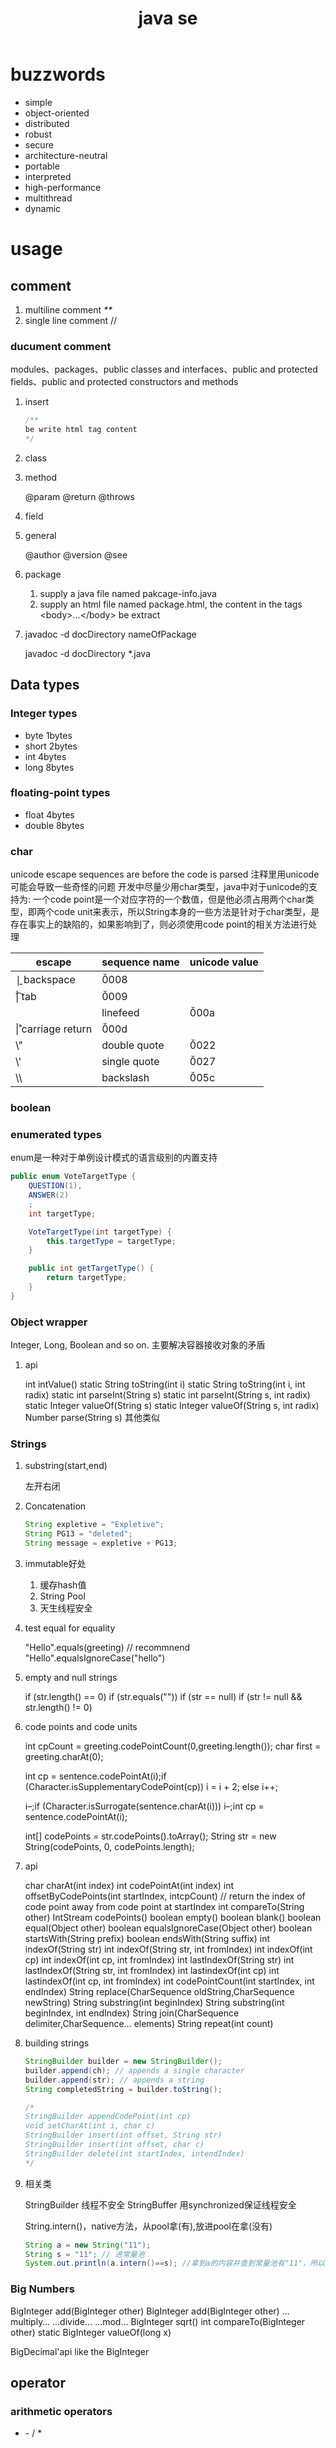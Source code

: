 #+TITLE:  java se
#+STARTUP: indent
* buzzwords
- simple
- object-oriented
- distributed
- robust
- secure
- architecture-neutral
- portable
- interpreted
- high-performance
- multithread
- dynamic
* usage
** comment
1. multiline comment /**/
2. single line comment //
*** ducument comment
modules、packages、public classes and interfaces、public and protected fields、public and protected constructors and methods
**** insert
#+BEGIN_SRC java
/**
be write html tag content
*/
#+END_SRC
**** class
**** method
@param
@return
@throws
**** field 
**** general
@author
@version
@see
**** package
1. supply a java file named pakcage-info.java
2. supply an html file named package.html, the content in the tags <body>...</body> be extract
**** javadoc -d docDirectory nameOfPackage
javadoc -d docDirectory *.java
** Data types
*** Integer types
- byte 1bytes
- short 2bytes
- int 4bytes
- long 8bytes
*** floating-point types
- float 4bytes
- double 8bytes
*** char
unicode escape sequences are before the code is parsed
注释里用unicode可能会导致一些奇怪的问题
开发中尽量少用char类型，java中对于unicode的支持为:
一个code point是一个对应字符的一个数值，但是他必须占用两个char类型，即两个code unit来表示，所以String本身的一些方法是针对于char类型，是存在事实上的缺陷的，如果影响到了，则必须使用code point的相关方法进行处理
| escape | sequence name   | unicode value |
|--------+-----------------+---------------|
| \b     | backspace       | \u0008        |
| \t     | tab             | \u0009        |
| \n     | linefeed        | \u000a        |
| \r     | carriage return | \u000d        |
| \"     | double quote    | \u0022        |
| \'     | single quote    | \u0027        |
| \\     | backslash       | \u005c        |
*** boolean
*** enumerated types
enum是一种对于单例设计模式的语言级别的内置支持
#+BEGIN_SRC java
public enum VoteTargetType {
    QUESTION(1),
    ANSWER(2)
    ;
    int targetType;

    VoteTargetType(int targetType) {
        this.targetType = targetType;
    }

    public int getTargetType() {
        return targetType;
    }
}
#+END_SRC
*** Object wrapper
Integer, Long, Boolean and so on.
主要解决容器接收对象的矛盾
**** api
int intValue()
static String toString(int i)
static String toString(int i, int radix)
static int parseInt(String s)
static int parseInt(String s, int radix)
static Integer valueOf(String s)
static Integer valueOf(String s, int radix)
Number parse(String s)
其他类似
*** Strings
**** substring(start,end) 
左开右闭
**** Concatenation
#+BEGIN_SRC java
String expletive = "Expletive";
String PG13 = "deleted";
String message = expletive + PG13;
#+END_SRC
**** immutable好处
1. 缓存hash值
2. String Pool
3. 天生线程安全
**** test equal for equality
"Hello".equals(greeting) // recommnend
"Hello".equalsIgnoreCase("hello")
**** empty and null strings
if (str.length() == 0)
if (str.equals(""))
if (str == null)
if (str != null && str.length() != 0)
**** code points and code units
int cpCount = greeting.codePointCount(0,greeting.length());
char first = greeting.charAt(0);

int cp = sentence.codePointAt(i);if (Character.isSupplementaryCodePoint(cp)) 
i = i + 2;
else i++;

i--;if (Character.isSurrogate(sentence.charAt(i))) i--;int cp = sentence.codePointAt(i);

int[] codePoints = str.codePoints().toArray();
String str = new String(codePoints, 0, codePoints.length);
**** api
char charAt(int index)
int codePointAt(int index)
int offsetByCodePoints(int startIndex, intcpCount) // return the index of code point away from code point at startIndex
int compareTo(String other)
IntStream codePoints()
boolean empty()
boolean blank()
boolean equal(Object other)
boolean equalsIgnoreCase(Object other)
boolean startsWith(String prefix)
boolean endsWith(String suffix)
int indexOf(String str)
int indexOf(String str, int fromIndex)
int indexOf(int cp)
int indexOf(int cp, int fromIndex)
int lastIndexOf(String str)
int lastIndexOf(String str, int fromIndex)
int lastindexOf(int cp)
int lastindexOf(int cp, int fromIndex)
int codePointCount(int startIndex, int endIndex)
String replace(CharSequence oldString,CharSequence newString)
String substring(int beginIndex)
String substring(int beginIndex, int endIndex)
String join(CharSequence delimiter,CharSequence... elements)
String repeat(int count)
**** building strings
#+BEGIN_SRC java
StringBuilder builder = new StringBuilder();
builder.append(ch); // appends a single character
builder.append(str); // appends a string
String completedString = builder.toString();

/*
StringBuilder appendCodePoint(int cp)
void setCharAt(int i, char c)
StringBuilder insert(int offset, String str)
StringBuilder insert(int offset, char c)
StringBuilder delete(int startIndex, intendIndex)
*/
#+END_SRC
**** 相关类
StringBuilder  线程不安全
StringBuffer 用synchronized保证线程安全

String.intern()，native方法，从pool拿(有),放进pool在拿(没有)
#+begin_src java
String a = new String("11");
String s = "11"; // 进常量池
System.out.println(a.intern()==s); //拿到a的内容并查到常量池有"11"，所以返回常量池的，所以地址相等
#+end_src
*** Big Numbers
BigInteger add(BigInteger other)
BigInteger add(BigInteger other)
...multiply...
...divide...
...mod...
BigInteger sqrt()
int compareTo(BigInteger other)
static BigInteger valueOf(long x)

BigDecimal'api like the BigInteger
** operator
*** arithmetic operators
+  -  /  *
*** mathematical function and constants
#+BEGIN_SRC java
Math.sqrt(x);
Math.pow(x, a); // x^a
// so forth
/*
Math.sin
Math.cos
Math.tan
Math.atan
Math.atan2
Math.exp
Math.log
Math.log10
Math.PI
Math.E
*/
#+END_SRC
*** conversion between numeric types
**** be sure no lose precision
byet->short
short->int
char->int
int->long
int->double
float->double
**** may be lose precison
int->float
long->float
long->double
*** cast
*** combining assignment with operator
x=x+4 equal x+=4
x= x/4 equal x/=4
and so forth
*** increment and decrement operators
x++; ++x;
x--; --x;
*** relational and boolean operators
**** ==
**** !=
**** &&
**** ||
*** bitwise operators
**** & (and)
**** | (or)
**** ^ (xor)
**** ~ (not)
**** <<
20 << 2 is 80
二进制原码: 0001 0100
向左移动两位后:  0101 0000

-20 << 2 is 80
二进制原码: 1001 0100
二进制反码: 1110 1011 原码除符号位，其他取反
二进制补码: 1110 1100 反码+1
左移两位后的补码: 1011 0000
反码:   1010 1111 补码-1
原码:   1101 0000 除第一位，其他取反
结果 r = -80
**** >>
20>>2 is 5
0001 0100
0000 0101

-20>>2
原码: 1001 0100
反码: 1110 1011
补码: 1110 1100
右移两位: 

**** >>>
无符号右移，原本的<<或者>>都是带符号移动,
-2>>>1 is 2147483647

*** parantheses
** control flow
*** block scope
*** condition statement
if(expresstion){

}else if（expression2）{

}else{

}

if(newexpression){
}
*** loops
**** while
while(expression){
}
**** do-while
do{
}while(expression)
*** determinate loops
for(statement;expression;statment){
}
*** multi selection
switch(expression){
case value1: doSomething(); break;
case value2: doSomething(); break;
}
case value could be primitive type or String or enum
*** break control flow
**** break
skip all the rest of loop
**** continue
skip this loop to next
** array
*** declaring
int[] a = new int[100];
int[] smallPrimes = { 2, 3, 5, 7, 11, 13 };
*** access
a[index]
*** iterate
for (int i = 0; i < a.length; i++)  
 System.out.println(a[i]);

// 被编译器优化为第一种类型
for (TypeName item : collection) 
 statement
*** copy
int[] copiedLuckyNumbers = Arrays.copyOf(luckyNumbers,luckyNumbers.length);
luckyNumbers = Arrays.copyOf(luckyNumbers, 2 *luckyNumbers.length); // 多余的部位填充为0
*** sort
#+BEGIN_SRC java
int[] a = new int[10000];
/*
do something set it be disorder
*/
Arrays.sort(a)
#+END_SRC
*** Arrays
Arrays is util class about array
static String toString(xxx[] a)
staticxxx[] copyOf(xxx[] a, int end)
staticxxx[] copyOfRange(xxx[] a, int start, intend)
static void sort(xxx[] a)
static int binarySearch(xxx[] a,xxxv)
static int binarySearch(xxx[] a, int start, intend,xxxv)
static void fill(xxx[] a,xxxv)
static boolean equals(xxx[] a,xxx[] b)
*** multidimensional arrays
Java只有一维数组，多维数组实际为数组中的元素为其他数组
double[][] balances = new double[NYEARS][NRATES];
int[][] magicSquare =   {      {16, 3, 2, 13},      {5, 10, 11, 8},      {9, 6, 7, 12},      {4, 15, 14, 1}   };
** methods with a variable number of parameters
#+BEGIN_SRC java
public class PrintStream{   
  public PrintStream printf(String fmt, Object... args){ 
    return format(fmt, args); 
  }
}

public static double max(double... values){  
  double largest = Double.NEGATIVE_INFINITY;   
  for (double v : values) 
    if (v > largest) largest = v;   
  return largest;
}
#+END_SRC
** reflection
*** Class
static Class forName(String className)
Constructor getConstructor(Class...parameterTypes)
URL getResource(String name)
InputStream getResourceAsStream(String name)

Field[] getFields() // public field
Field[] getDeclaredFields() // all field
Method[] getMethods()
Method[] getDeclaredMethods()
Constructor[] getConstructors()
Constructor[] getDeclaredConstructors()
String getPackageName()
**** Constructor
Object newInstance(Object... params)
*** Field/Method/Constructor
Class getDeclaringClass() //the type of class that defind them
Class[] getExceptionTypes() (in Constructor andMethod classes)
int getModifiers()
String getName()
Class[] getParameterTypes() (in Constructor andMethod classes)
Class getReturnType() (in Method class)
**** field
Object get(Object obj) // get the value of field in this obj
void set(Object obj, Object newValue)
Class getType()
**** method
public Object invoke(Object implicitParameter,Object[] explicitParameters)
*** Modifier
static String toString(int modifiers)
static boolean isAbstract(int modifiers)
static boolean isFinal(int modifiers)
static boolean isInterface(int modifiers)
static boolean isNative(int modifiers)
static boolean isPrivate(int modifiers)
static boolean isProtected(int modifiers)
static boolean isPublic(int modifiers)
static boolean isStatic(int modifiers)
static boolean isStrict(int modifiers)
static boolean isSynchronized(int modifiers)
static boolean isVolatile(int modifiers)
tests the bit in the modifiers value that corresponds to the modifierin the method name
*** AccessibleObject
void setAccessible(boolean flag) // sets or clears the accessibility flag for this accessible object, or throwsan IllegalAccessException if the access is denied.
boolean trySetAccessible()
boolean isAccessible()
static void setAccessible(AccessibleObject[]array, boolean flag)
*** trick
**** 取泛型类型
条件: 父类是泛型且只有一个，且子类设置了对应的类型
#+BEGIN_SRC java
public class Main {
    public static void main(String[] args) {
        final Children children = new Children();
        Object genericType = children.getGeneric();
        System.out.println();
    }
}

class Parent<T> {
    public Class<T>getGeneric(){
        final Class<? extends Parent> clazz = this.getClass();
        final ParameterizedType type = (ParameterizedType) (clazz.getGenericSuperclass());
        final Type[] types = type.getActualTypeArguments();
        return (Class<T>)(types[0]);
    }
}

class Children extends Parent<String> {
}
#+END_SRC
** inner class
好处是紧密关联与状态分享
*** inner class access outer variable
outerclass.this.variableName
*** type
**** normal
#+BEGIN_SRC java
public class Main {
    public static void main(String[] args) {
        AA aa = new AA();
        AA.BB bb = aa.new BB();
        
    }
}

class AA{
    class BB{

    }
}
#+END_SRC
**** local inner class
简单来讲就是类在方法里
#+BEGIN_SRC java
class TalkingClock
{
   /**
    * Starts the clock.
    * @param interval the interval between messages (in milliseconds)
    * @param beep true if the clock should beep
    */
   public void start(int interval, boolean beep)
   {
      class TimePrinter implements ActionListener
      {
         public void actionPerformed(ActionEvent event)
         {
            System.out.println("At the tone, the time is " + new Date());
            if (beep) Toolkit.getDefaultToolkit().beep();
         }
      }
      ActionListener listener = new TimePrinter();
      Timer t = new Timer(interval, listener);
      t.start();
   }
}
#+END_SRC
**** Anonymous Inner Classes
同local inner class，但是没有类型，旧的用法是用于事件驱动,基本不用了，被lambda取代
#+BEGIN_SRC java
class TalkingClock
{
   /**
    * Starts the clock.
    * @param interval the interval between messages (in milliseconds)
    * @param beep true if the clock should beep
    */
   public void start(int interval, boolean beep)
   {
      ActionListener listener = new ActionListener()
         {
            public void actionPerformed(ActionEvent event)
            {
               System.out.println("At the tone, the time is " + new Date());
               if (beep) Toolkit.getDefaultToolkit().beep();
            }
         };
      Timer t = new Timer(interval, listener);
      t.start();
   }
}

#+END_SRC
**** Static Inner Classes
#+BEGIN_SRC java
// 多用于需要对外部隐藏类，同时该类在该类中又是独立的逻辑单元，在集合中被多次使用
public class Main {
    public static void main(String[] args) {
        AA.BB bb = new AA.BB();
    }
}

class AA{
    static class BB{

    }
}
#+END_SRC
*** usage
#+BEGIN_SRC java
public class InnerClassTest
{
   public static void main(String[] args)
   {
      TalkingClock clock = new TalkingClock(1000, true);
      clock.start();

      // keep program running until user selects "Ok"
      JOptionPane.showMessageDialog(null, "Quit program?");
      System.exit(0);
   }
}

/**
 * A clock that prints the time in regular intervals.
 */
class TalkingClock
{
   private int interval;
   private boolean beep;

   /**
    * Constructs a talking clock
    * @param interval the interval between messages (in milliseconds)
    * @param beep true if the clock should beep
    */
   public TalkingClock(int interval, boolean beep)
   {
      this.interval = interval;
      this.beep = beep;
   }

   /**
    * Starts the clock.
    */
   public void start()
   {
      ActionListener listener = new TimePrinter();
      Timer t = new Timer(interval, listener);
      t.start();
   }

   public class TimePrinter implements ActionListener
   {
      public void actionPerformed(ActionEvent event)
      {
         System.out.println("At the tone, the time is " + new Date());
         if (beep) Toolkit.getDefaultToolkit().beep();
      }
   }
}
#+END_SRC
** compare
*** Comparator<T>
比两个
该接口同时提供了诸多默认方法，使用functional interface作为参数，提供针对多种情况下的比较，以及组合嵌套排序
*** Comparable
比一个
** lambda expression
*** usage
**** basic
#+BEGIN_SRC java
Comparator<String> comp   = (first, second) // same as (String first, String second)      -> first.length() - second.length(); 类型可被自动推导时，参数类型可以不指定，交由编译器自己处理

ActionListener listener = event ->   System.out.println("The time is "       + Instant.ofEpochMilli(event.getWhen())); // 单参数可以忽略()
#+END_SRC
**** method reference
1. object::instanceMethod 
2. Class::instanceMethod 方法参数总数得+1，为自身即this
3. Class::staticMethod 多少个方法参数就是多少个

某个方法的参数是一个functional interface， 并且已经存在可用的符合该functional interface方法签名的方法，此时，可以使用method reference， 类似于行为委托
#+BEGIN_SRC java
var timer = new Timer(1000, System.out::println);
Arrays.sort(strings, String::compareToIgnoreCase)
#+END_SRC
**** constructor reference
#+BEGIN_SRC java
Stream<Person> stream = names.stream().map(Person::new);
List<Person> people = stream.collect(Collectors.toList());


#+END_SRC
*** Functional Interfaces
1. 如果一个接口有一个抽象方法(与Object的重合方法不符合条件，因为所有可实例化的具体实现的类对于Object的方法都必须可用)，那么该就接口就是一个函数式接口
2. 如果我们在某个接口上声明了FunctionalInterface注解，那么编译器就会按照函数式接口的定义来要求该接口
3. 如果某个接口只有一个抽象方法，但我们并没有声明FunctionalInterface注解，那么编译器依旧会将该接口看作是函数式接口
包含一个抽象方法(与Object的重合方法不符合条件，因为所有可实例化的具体实现的类对于Object的方法都必须可用)
#+BEGIN_SRC java
// 该接口符合要求
interface Person{
    void test();
    String toString();
}
#+END_SRC
**** some important built-in function interfaces
- Consumer
- Function----apply----compose----andThen
- BiFunction----apply----andThen
- Predicate----test----and----or
- Runnable
- Supplier
*** 作用
传递行为，而不仅仅是值
- 提高抽象层次
- API重用性更好
- 更加灵活

*** variable scope
*** processing
尽量使用预定义的接口作为方法参数，因为基本满足使用
*** cautious
Java编译器对同lambda产生的不同Functional接口，调用instanceof被认为是true
#+BEGIN_SRC java
Consume<Integer>consume = ele->System.out.println(ele)
IntConsume intConsume = ele->System.out.println(ele)

System.out.println(intConsume instanceof consume)  //true
System.out.println(consume instanceof intConsume)  //true
#+END_SRC
*** method referrence
当某个方法与该Function签名一致时，编译器在编译时，会将该方法引用作为其实现的方法体的执行内容，并将参数传递给该方法引用对应的方法
四类
1. 类名::静态方法名
2. 引用名(对象名)::实例方法名
3. 类名::实例方法名(String::toUpperCase)
   原理：所有的实例方法名，本身在被编译后都存在this,即对当前对象的引用也是参数
4. 构造方法引用：类名::new
** proxy
*** purpose
**** Routing method calls to remote servers
**** Associating user interface events with actions in a running program
**** Tracing method calls for debugging purposes
*** api
static Class<?> getProxyClass(ClassLoader loader,Class<?>...intefaces)
static Object newProxyInstance(ClassLoaderloader, Class<?>[] interfaces, InvocationHandlerhandler)
static boolean isProxyClass(Class<?> cl)
*** InvocationHandler interface
代理对象将方法执行委派给invocationhandler执行，包括(Object继承下来的toString, equals, and hashCode)
** exception
*** Throwable
**** Error
**** Exception
***** IOException
***** RuntimeException
*** throws
方法定义时指定可能抛出的异常
*** throw
代码执行条件异常时，代码中抛出异常
*** api
Throwable()
Throwable(String message)
String getMessage()
*** try-catch-finally
**** normal catch
#+BEGIN_SRC java

// single catch
try{
 //do somthing
}catch(ExceptionType e){
 // handler for this type
}


// multi catch
try{

}catch(ExceptionType1 e){

}catch(ExceptionType2 e){
}


// rethrow exception
try{
  // access the database
}
catch (SQLException e){   
  throw new ServletException("database error: " + e.getMessage());
}

// rethrow exception with cause of exception
// can retrieved by use:  Throwable original = caughtException.getCause();
try{
  // access the database
}
catch (SQLException origin){   
  var e = new ServletException("database error: " + e.getMessage());
  e.initCause(origin)
  throw e;
}

try{

}catch(Exception e){

}finally{
in.close();
}

#+END_SRC
**** try with resources
the class that implement AutoCloseable
#+BEGIN_SRC java
try(/*resources statement*/){

}catch(ExceptionType ex){
// close()过程中抛出的异常，被添加到suppressed中
//            e.getSuppressed();

}
#+END_SRC
** asserttions
assert condition;
assert condition : expression;

java -enableassertions MyApp (-ea)
** logging
*** basic logging
Logger.getGlobal().info("File->Open menu item selected");
Logger.getGlobal().setLevel(Level.OFF);
*** advance logging
private static final Logger myLogger =Logger.getLogger("com.mycompany.myapp");
logger.warning(message);
logger.fine(message);
logger.log(Level.FINE, message);
*** logging level
- server
- warning
- info
- config
- fine
- finer
- finest
*** handler
默认有一个ConsoleHandler，可以增加别的，同时handler也有log level的概念

// config
java.util.logging.ConsoleHandler.level=INFO

#+BEGIN_SRC java
Logger logger = Logger.getLogger("com.mycompany.myapp");
logger.setLevel(Level.FINE);
logger.setUseParentHandlers(false);
var handler = new ConsoleHandler();
handler.setLevel(Level.FINE);
logger.addHandler(handler);


// handler的可配置项大部分可参考其源代码

#+END_SRC
*** filter
增加额外的过滤特性
boolean isLoggable(LogRecord record)
*** formatter
String format(LogRecord record)
setFormatter(Formatter formatter)
*** config
java -Djava.util.logging.config.file=configFile MainClass

// config file
com.mycompany.myapp.level=FINE
java.util.logging.ConsoleHandler.level=FINE

// point the path of config file
System.setProperty("java.util.logging.config.file", file)
** concurrency
*** create
**** Runnable
Runnable r = () -> { task code };
var t = new Thread(r);
t.start();
**** extend Thread
*** Thread state
**** New
when use code such as new Thread(t)
**** Runnable
when invoke start method. A runnable thread my or may not actually be running
**** Blocked
需要获得锁未释放
**** Waiting
等待其他进程唤醒
Object.wait
Thread.join
waiting for a Lock or Condition in the java.util.concurrent
**** Timed waiting
when call method that have a timeout parameter, such as Thread.sleep, Object.wait
**** Terminated
exit run normally
*** properties
**** Interrupting Threads
请求终止，具体行为是由程序实现决定
**** Daemon threads
void setDaemon(boolean isDaemon)
**** Thread Names
**** Handlers for Uncaught Exceptions
implement Thread.UncaughtExceptionHandler
void uncaughtException(Thread t, Throwable e)

setUncaughtExceptionHandler //for all thread to deal unchecked exception
setDefaultUncaughtExceptionHandler //for single thread

If you don’t install a default handler, the default handler is null. However,if you don’t install a handler for an individual thread, the handler is thethread’s ThreadGroup object
**** Thread Priorities
默认情况下是继承下来的，
any value between MIN_PRIORITY (defined as 1 inthe Thread class) and MAX_PRIORITY (defined as 10)
void setPriority(int newPriority)
*** Synchronization
**** Lock
java.util.concurrent.locks.Lock
void lock()
void unlock()
ReentrantLock()
ReentrantLock()
**** condition objects
与锁住对象不同(是持续申请锁，仍然算是Runnable状态)，该情况下，进入了一个wait set并取消了runnable状态，只有通过signalAll/sinal唤醒
Condition newCondition()
void await()
void signalAll() //全部唤醒
void signal() //唤醒一个，不建议使用，因为如果唤醒的一个锁住了，很可能导致死锁
**** synchronized Keyword
It is best to use neither Lock/Condition nor the synchronizedkeyword. In many situations, you can use one of the mechanisms of thejava.util.concurrent package that do all the locking for you
java.lang.Object
void notifyAll()
void notify()
void wait()
void wait(long millis)
void wait(long millis, int nanos)
***** modify method
***** code of method
synchronized (obj){

}
***** The Monitor Concept
A monitor is a class with only private fields
Each object of that class has an associated lock
All methods are locked by that lock. In other words, if a client callsobj.method(), then the lock for obj is automatically acquired at thebeginning of the method call and relinquished when the method returns.Since all fields are private, this arrangement ensures that no thread canaccess the fields while another thread manipulates them.
The lock can have any number of associated conditions

The Java designers loosely adapted the monitor concept. Every object in Javahas an intrinsic lock and an intrinsic condition. If a method is declared withthe synchronized keyword, it acts like a monitor method. The conditionvariable is accessed by calling wait/notifyAll/notify
****** compromising
Fields are not required to be private
Methods are not required to be synchronized
The intrinsic lock is available to clients
***** Volatile Fields
****** volatile keyword
 If you declare a field as volatile, then thecompiler and the virtual machine take into account that the field may be concurrently updated by another thread.
#+BEGIN_SRC java
// if no use volatile, Perhaps it is not a good idea to use the intrinsic object lock. The isDone andsetDone methods can block if another thread has locked the object
private boolean done;
public synchronized boolean isDone() { return done; }
public synchronized void setDone() { done = true; }

// The compiler will insert the appropriate code to ensure that a change to thedone variable in one thread is visible from any other thread that reads thevariable
private volatile boolean done;
public boolean isDone() { return done; }
public void setDone() { done = true; }
#+END_SRC
***** Atomics
#+BEGIN_SRC java
public static AtomicLong nextNumber = new AtomicLong();
// in some thread. . .
long id = nextNumber.incrementAndGet();

// That is, the operations of getting the value, adding 1, setting it, and producing the new value cannot be interrupted
#+END_SRC
*** Deadlocks
#+BEGIN_SRC java
public class Main {

    public static void main(String[] args) {
        Object o1 = new Object();
        Object o2 = new Object();

        new Thread(()->{
           synchronized (o1){
               try {
                   Thread.sleep(1000);
               } catch (InterruptedException e) {
                   e.printStackTrace();
               }
               synchronized (o2){
                   System.out.println("thread 1");
               }
           }

        }).start();


        new Thread(()->{
            synchronized (o2){
                try {
                    Thread.sleep(1000);
                } catch (InterruptedException e) {
                    e.printStackTrace();
                }
                synchronized (o1){
                    System.out.println("thread 2");
                }
            }

        }).start();
    }
}

#+END_SRC
*** Thread-Local Variables
java.lang.ThreadLocal<T>
T get()
void set(T t)
void remove()
static <S> ThreadLocal<S> withInitial(Supplier<?extends S> supplier)
static ThreadLocalRandom current()
*** Why the stop and suspend Methods AreDeprecated
**** stop
直接释放所有锁，可能导致对象状态破损，并且线程本身无法知道什么时候能够停止
**** suspend
进入block，极有可能导致死锁
*** Thread-Safe Collections
线程安全的集合保证的是容器内部的数据结构不被多线程访问而破坏，不保证外部对于该容器的操作是否线程安全，如果某个特定操作需要线程安全，可以使用atomic update
**** BlockingQueue
void put(E element)
boolean offer(E element, long time, TimeUnitunit)
and so on.
***** ArrayBlockingQueue
***** LinkedBlockingQueue & LinkedBlockingDeque
***** DelayQueue
***** PriorityBlockingQueue
***** TransferQueue
**** Efficient Maps, Sets, and Queues
***** ConcurrentHashMap
***** ConcurrentSkipListMap
***** ConcurrentSkipListSet
***** ConcurrentLinkedQueue
**** Atomic Update of Map Entries
#+BEGIN_SRC java

// wrong operation
Long oldValue = map.get(word);
Long newValue = oldValue == null ? 1 : oldValue + 1;
map.put(word, newValue); // ERROR--might not replace oldvalue

// old but right operation for multithread, it complete it by retry util it success update
do {   oldValue = map.get(word);   newValue = oldValue == null ? 1 : oldValue + 1;    }
while (!map.replace(word, oldValue, newValue));

// alternative old version operation, it use ConcurrentHashMap<String,AtomicLong>
map.putIfAbsent(word, new AtomicLong());
map.get(word).incrementAndGet();


//current right operation, 通过lambda把操作丢给容器自身处理
map.compute(word, (k, v) -> v == null ? 1 : v + 1);

#+END_SRC
**** Bulk Operations on Concurrent Hash Maps
**** Concurrent Set Views
**** Copy on Write Arrays
***** CopyOnWriteArrayList
***** CopyOnWriteArraySet
**** Parallel Array Algorithms
Arrays.parallelSort(words,Comparator.comparing(String::length));
Arrays.parallelSetAll(values, i -> i % 10);

// [1, 2, 3, 4, . . .] then become [1,1x2,1x2x3,...]
Arrays.parallelPrefix(values, (x, y) -> x * y)
***** api
static <E> Collection<E>synchronizedCollection(Collection<E> c)
static <E> List synchronizedList(List<E> c)
and so on
*** task and thread pool
**** Callables and Futures
#+BEGIN_SRC java
@FunctionalInterface
public interface Callable<V> {
    V call() throws Exception;
}

public interface Future<V> {

    boolean cancel(boolean mayInterruptIfRunning);
    boolean isCancelled();
    boolean isDone();
    V get() throws InterruptedException, ExecutionException;
    V get(long timeout, TimeUnit unit)
        throws InterruptedException, ExecutionException, TimeoutException;
}

// FutureTask class implment Future and Runnable



#+END_SRC
**** Executors
The Executors class has a number of static factory methods forconstructing thread pools

the first three return the object of ThreadPoolExecutor class that implements the *ExecutorService* interface
***** newCachedThreadPool
 New threads are created asneeded, idle threads are keptfor 60 seconds
***** newFixedThreadPool
idle threads arekept indefinitely
***** newWorkStealingPool
work for fork-join task
***** newSingleThreadExecutor
A “pool” with a single threadthat executes the submittedtasks sequentially, *useful for performance analysis*
***** newScheduledThreadPool
***** newSingleThreadScheduledExecutor
***** ExecutorService
Future<T> submit(Callable<T> task)
Future<?> submit(Runnable task)
Future<T> submit(Runnable task, T result)

When you call submit, you get back a *Future* object that you can use to *get the result or cancel the task*
the second return null
The third version of submit yields a Future whose get method returns the given result object upon completion
***** Controlling Groups of Tasks
#+BEGIN_SRC java
// blocked util them complete
List<Callable<T>> tasks = . . .;
List<Future<T>> results = executor.invokeAll(tasks);
for (Future<T> result : results)
   processFurther(result.get());


// it is better
var service = new ExecutorCompletionService<T>(executor);
for (Callable<T> task : tasks) service.submit(task);
for (int i = 0; i < tasks.size(); i++)
   processFurther(service.take().get());
#+END_SRC
***** fork-join
*** Asynchronous Computations
**** Completable Futures
it like js *promise* 
CompletableFuture<String> f = . . .;
f.thenAccept(s -> Process the result string s);
***** api
| method            | parameter            |
|-------------------+----------------------|
| thenApply         | T->U                 |
| thenAccept        | T->void              |
| thenComose        | T->CompleteFuture<U> |
| handle            | (T,Throwable)->U     |
| whenComplete      | (T,Throwable)->void  |
| exceptionally     | Throwable->T         |
| completeOnTimeout | T,long,TimeUnit      |
| orTimeout         | long,Timeunit        |
| thenRun           | Runnable             |
***** Long-Running Tasks in User Interface Callbacks
对于UI来讲，所有的更新操作都是通过UI Thread进行，因为Swing/JavaFx均是线程不安全的
*** process
**** build
#+BEGIN_SRC java
var builder = new ProcessBuilder("gcc", "myapp.c");

// 默认拉起来的程序用的是JVM的路径，可以改
builder = builder.directory(path.toFile());

// 该类是典型的builder默认，可以一直串下去
Process p = new ProcessBuilder(command).directory(file).…start();

OutputStream processIn = p.getOutputStream();
InputStream processOut = p.getInputStream();
InputStream processErr = p.getErrorStream();
#+END_SRC
**** running
#+BEGIN_SRC java
Process process = new ProcessBuilder("/bin/ls", "-l")
   .directory(Path.of("/tmp").toFile())
   .start();
try (var in = new Scanner(process.getInputStream())) {
   while (in.hasNextLine())
      System.out.println(in.nextLine());
}
#+END_SRC
**** process handler
1. Given a Process object p, p.toHandle() yields its ProcessHandle.
2. Given a long operating system process ID, ProcessHandle.of(id) yields the handle of that process.
3. Process.current() is the handle of the process that runs this Java virtual machine.
4. ProcessHandle.allProcesses() yields a Stream<ProcessHandle> of all operating system processes that are visible to the current process

#+BEGIN_SRC java
long pid = handle.pid();
Optional<ProcessHandle> parent = handle.parent();
Stream<ProcessHandle> children = handle.children();
Stream<ProcessHandle> descendants = handle.descendants();
#+END_SRC
*** api
Thread(Runnable target)
void start()
void run()
static void sleep(long millis)
static void yield() // causes the currently executing thread to yield to another thread. Notethat this is a static method
void join()
void join(long millis)
Thread.State getState()
** streams
*** create
#+BEGIN_SRC java
Stream<String> words = Stream.of(contents.split("\\PL+"));
Stream<String> song = Stream.of("gently", "down", "the", "stream");
Stream<String> silence = Stream.empty();
Stream<Double> randoms = Stream.generate(Math::random);
#+END_SRC
*** transform
#+BEGIN_SRC java
Stream<String> longWords = words.stream().filter(w -> w.length() > 12);
Stream<String> lowercaseWords = words.stream().map(String::toLowerCase);
Stream<String> firstLetters = words.stream().map(s -> s.substring(0, 1));
Stream<Stream<String>> result = words.stream().map(w -> codePoints(w));
Stream<String> flatResult = words.stream().flatMap(w -> codePoints(w));
Stream<Double> randoms = Stream.generate(Math::random).limit(100);


// 12, 4, 3, 6, 8, 9 -> 12, 4
Stream<String> initialDigits = codePoints(str).takeWhile(s -> "0123456789".contains(s));
// like takewhile
Stream<String> withoutInitialWhiteSpace = codePoints(str).dropWhile(s -> s.trim().length() == 0);

Optional<String> largest = words.max(String::compareToIgnoreCase);
Optional<String> startsWithQ = words.filter(s -> s.startsWith("Q")).findFirst();
boolean aWordStartsWithQ = words.parallel().anyMatch(s -> s.startsWith("Q"));

#+END_SRC
*** collective
#+BEGIN_SRC java
// basic collect
String[] result = stream.toArray(String[]::new);
List<String> result = stream.collect(Collectors.toList());
Set<String> result = stream.collect(Collectors.toSet());
TreeSet<String> result = stream.collect(Collectors.toCollection(TreeSet::new));
String result = stream.collect(Collectors.joining());
String result = stream.collect(Collectors.joining(", "));

// 汇总的统计数据
IntSummaryStatistics summary = stream.collect(
   Collectors.summarizingInt(String::length));
double averageWordLength = summary.getAverage();
double maxWordLength = summary.getMax();

// collect to map, 键相同会抛出IllegalStateException
Map<Integer, String> idToName = people.collect(Collectors.toMap(Person::getId, Person::getName));
Map<Integer, Person> idToPerson = people.collect(Collectors.toMap(Person::getId, Function.identity()));

// 解决键相同
Map<String, String> languageNames = locales.collect(
   Collectors.toMap(
      Locale::getDisplayLanguage,
      loc -> loc.getDisplayLanguage(loc),
      (existingValue, newValue) -> existingValue));
#+END_SRC
*** group and partioning
#+BEGIN_SRC java
Map<String, List<Locale>> countryToLocales = locales.collect(Collectors.groupingBy(Locale::getCountry));
Map<Boolean, List<Locale>> englishAndOtherLocales = locales.collect(Collectors.partitioningBy(l -> l.getLanguage().equals("en")));

#+END_SRC
*** downstream
#+BEGIN_SRC java
Map<String, Set<Locale>> countryToLocaleSet = locales.collect(groupingBy(Locale::getCountry, toSet()));
Map<String, Long> countryToLocaleCounts = locales.collect(groupingBy(Locale::getCountry, counting()));
Map<String, Integer> stateToCityPopulation = cities.collect(groupingBy(City::getState, summingInt(City::getPopulation)));
#+END_SRC
*** reduction
#+BEGIN_SRC java
Optional<Integer> sum = values.stream().reduce((x, y) -> x + y);

// compute 0+v1+v2+v3
Integer sum = values.stream().reduce(0, (x, y) -> x + y);

// the third param for parallelized usage
int result = words.reduce(0,
   (total, word) -> total + word.length(),
   (total1, total2) -> total1 + total2);
#+END_SRC
*** primitive type stream
IntStream stream = IntStream.of(1, 1, 2, 3, 5);
IntStream zeroToNinetyNine = IntStream.range(0, 100);

Stream<Integer> integers = IntStream.range(0, 100).boxed();
*** PARALLEL STREAMS
#+BEGIN_SRC java
Stream<String> parallelWords = words.parallelStream();
Stream<String> parallelWords = Stream.of(wordArray).parallel();

// 表示不在意运行的order
Stream<String> sample = words.parallelStream().unordered().limit(n);
// uses a shared concurrent map, because merge of map is expensive
Map<Integer, List<String>> result = words.parallelStream().collect(Collectors.groupingByConcurrent(String::length));
#+END_SRC
** optional
*** definition
An Optional<T> object is a wrapper for either an object of type T or no object
#+BEGIN_SRC java
String result = optionalString.orElse("");
String result = optionalString.orElseGet(() -> System.getProperty("myapp.default"));
String result = optionalString.orElseThrow(IllegalStateException::new);
optionalValue.ifPresent(v -> results.add(v));
optionalValue.ifPresent(results::add);
optionalValue.ifPresentOrElse(
   v -> System.out.println("Found " + v),
   () -> logger.warning("No match"));

// transform
Optional<String> transformed = optionalString.map(String::toUpperCase);
optionalValue.map(results::add);

// flatmap, there has two methods named Optional<Double> inverse(double x) and  Optioal<Double>squareRoot(Double x)
Optional<Double> result = inverse(x).flatMap(MyMath::squareRoot);

#+END_SRC
** regular express
*** Pattern
Pattern pattern = Pattern.compile(patternString[,flag]);
**** flag
point out which properties such as ignore letter case, or line-break, or char represention such as . represent all character
*** Matcher
*** PatternSyntaxException
*** usage
#+BEGIN_SRC java
// pattern as predicate
Stream<String> strings = . . .;
Stream<String> result = strings.filter(pattern.asPredicate());

boolean isMatch = Pattern.matches(pattern, content);

// split
Pattern commas = Pattern.compile("\\s*,\\s*");
String[] tokens = commas.split(input);
// "1, 2, 3" turns into ["1", "2", "3"]

Stream<String> tokens = commas.splitAsStream(input);

var in = new Scanner(path, StandardCharsets.UTF_8);
in.useDelimiter("\\s*,\\s*");
Stream<String> tokens = in.tokens();

// group and iterate

String content = "I am noob from I runoob.com.";

final Pattern compile = Pattern.compile("\\bI\\b");
compile.matcher(content).results().map(MatchResult::group).forEach(s -> System.out.println(s));

final Matcher matcher = compile.matcher(content);
while (matcher.find()){
    System.out.println(matcher.group());
}

String str = "(a)";
String pattern = "[(a)]{3}";
boolean matches = Pattern.matches(pattern, str);
System.out.println(matches);

String str = "(a)";
String pattern = "\\(a\\)";
// []内部的符号自动被转义，相当于原本需要\\(现在不需要\\
String pattern2 = "[(a)]{3}";
Pattern compile = Pattern.compile(pattern);
Matcher matcher = compile.matcher(str);
if (matcher.find()){
    System.out.println(matcher.group(0));
}

#+END_SRC
** annotation
*** embedded
**** meta-annotation
***** @Target
***** @Retention
***** @Inherited
***** @Documented
***** @Repeatable
**** basic
***** @Override
***** @Deprecated
***** @SuppressWarnings
***** @SafeVarargs
***** @FunctionInterface
*** type of annotion element
- primitive type
- String
- Class
- enum type
- annotion type
- array
*** annotation place
@Target({ElementType.TYPE, ElementType.METHOD}) // declare place position
**** package
**** class
**** interface
**** method
**** constructor
**** field
**** local variable
**** param variable
**** type parameter
*** retenstion
**** source
只存在到源码
**** class
存在到class
**** runtime
VM加载时也能读的到
*** process
**** source
只能产生新文件，全部处理器完毕之后，开始编译，而无法改已经存在的源文件，因此lombok之流操作的不是source，而是class
***** cmd
javac -processor ProcessorClassName1,ProcessorClassName2,. . . sourceFiles
***** processor
****** hierarchy
- Processor 
  - AbstractProcessor
    - [CustomProcessor]
****** concept
******* target
@SupportedAnnotationTypes("com.horstmann.annotations.ToString") //参数为wildcard
******* sourceversion
@SupportedSourceVersion(SourceVersion.RELEASE_8)
******* java model api
******** javax.lang.model.element.Element
********* TypeElement
****** process
#+BEGIN_SRC java
public class Main {
    public static void main(String[] args) {
        final JavaCompiler compiler = ToolProvider.getSystemJavaCompiler();
        final StandardJavaFileManager standardFileManager = compiler.getStandardFileManager(null, null, null);
        final Iterable<? extends JavaFileObject> objects = standardFileManager.getJavaFileObjectsFromStrings(List.of("C:\\Users\\smile2333\\Desktop\\prtesst\\untitled\\src\\sourceAnnotations\\Rectangle.java"));

        List<String>options = List.of("-processor","sourceAnnotations.ToStringAnnotationProcessor");
        final JavaCompiler.CompilationTask task = compiler.getTask(null, null, null, options, null, objects);
        final Boolean call = task.call();
        System.out.println(call);
    }
}


@SupportedAnnotationTypes("sourceAnnotations.ToString")
@SupportedSourceVersion(SourceVersion.RELEASE_8)
public class ToStringAnnotationProcessor extends AbstractProcessor {
   public boolean process(Set<? extends TypeElement> annotations,RoundEnvironment currentRound){
     //annotations是supportAnnotation支持的列表，currentRound代表符合支持列表注解的解析环境，可以获取带支持注解列表的class
     
     ...
   }
}
#+END_SRC
**** class
**** runtime
***** bytecode engine
****** asm
需要依赖各类插件，或者由第三方处理接入后使用构建工具API
** xml processing
*** usage
#+BEGIN_SRC java
DocumentBuilderFactory factory = DocumentBuilderFactory.newInstance();
DocumentBuilder builder = factory.newDocumentBuilder();

// allow File, URL, or input stream
Document doc = builder.parse(f);


XPathFactory xpfactory = XPathFactory.newInstance();
path = xpfactory.newXPath();
String username = path.evaluate("/html/head/title/text()", doc);
XPathNodes result = path.evaluateExpression("/html/body/form", doc, XPathNodes.class);
#+END_SRC
*** stream parser
**** sax parser
解析时触发事件，由handler处理具体处理,documentbuilder便是建立在sax parser的基础上
***** usage
#+BEGIN_SRC java
SAXParserFactory factory = SAXParserFactory.newInstance();
SAXParser parser = factory.newSAXParser();

final File file = new File("1.xml");
saxParser.parse(file,new DefaultHandler(){
    @Override
    public void startElement(String uri, String localName, String qName, Attributes attributes) throws SAXException {
        System.out.println(attributes.getValue("href"));
    }
});

#+END_SRC
***** handler
****** ContentHandler 
- startElement 读到元素时被触发
- characters  读到内部的非标签数据时
- endElement
- startDocument
- endDocument
****** DTDHandler
****** EntityResolver
****** ErrorHandler 
**** stax
#+BEGIN_SRC java
public class Main {
    public static void main(String[] args) throws Exception {

        final File file = new File("2.xml");
        final FileInputStream in = new FileInputStream(file);
        XMLInputFactory factory = XMLInputFactory.newInstance();
        XMLStreamReader parser = factory.createXMLStreamReader(in);
        while (parser.hasNext()) {
            int event = parser.next();
            if (event == XMLStreamConstants.START_ELEMENT) {
                String href = parser.getAttributeValue(null, "href");
                System.out.println(href);
            }
        }
    }

}

#+END_SRC
*** generate
** network
*** Socker
*** ServerSocket
#+BEGIN_SRC java
var s = new ServerSocket(8189);
Socket incoming = s.accept();
InputStream inStream = incoming.getInputStream();
OutputStream outStream = incoming.getOutputStream();
#+END_SRC
*** InetAddress
#+BEGIN_SRC java
InetAddress address = InetAddress.getByName("time-a.nist.gov");
byte[] addressBytes = address.getAddress();
InetAddress[] addresses = InetAddress.getAllByName(host);
InetAddress address = InetAddress.getLocalHost();
#+END_SRC
*** SocketChannel
allow interrupt(because it isn't to be block while read data)
*** web data
**** URL
**** URLConnection 
#+BEGIN_SRC java
/*
setDoInput
setDoOutput
setIfModifiedSince
setUseCaches
setAllowUserInteraction
setRequestProperty
setConnectTimeout
setReadTimeout
*/
URLConnection connection = url.openConnection();
connection.connect();
/*
getContentType
getContentLength
getContentEncoding
getDate
getExpiration
getLastModified
*/
#+END_SRC
**** post form data
*** HttpClient 
#+BEGIN_SRC java
HttpClient client = HttpClient.newHttpClient()

HttpClient client = HttpClient.newBuilder()
   .followRedirects(HttpClient.Redirect.ALWAYS)
   .build();
#+END_SRC
*** half-close
socket.shutdownOutput();
socket.shutdownInput();

*** trick
1. Socket(String host, int port)创建时，有可能导致无期限block,可以先var s = new Socket();在连接s.connect(new InetSocketAddress(host, port), timeout);
** jdbc
*** Driver
**** type1
借助odbc，使用bridge，配置麻烦，已被淘汰
**** type2
借助DB提供的客户端本地代码，需要安装额外的本地代码库，被淘汰
**** type3
直接发请求到服务器，服务器在根据本地代码库，在转换，pure java library
**** type4
直接传协议特定的请求给服务器,pure java library
**** auto register
when the jar have META-INF/services/java.sql.Driver
**** mannual register
Class.forName(driverName)
java -Djdbc.drivers=org.postgresql.Driver ProgramName
System.setProperty("jdbc.drivers", "org.postgresql.Driver");

//多驱动
org.postgresql.Driver:org.apache.derby.jdbc.ClientDriver
*** config
jdbc:subprotocol:other stuff
jdbc://derby://localhost:1527/[dbName];create=true
*** connect
#+BEGIN_SRC java
String url = "jdbc:postgresql:COREJAVA";
String username = "dbuser";
String password = "secret";
Connection conn = DriverManager.getConnection(url, username, password);
#+END_SRC
*** core api
close()的关闭，上级可以影响下级，下级不影响上级
**** Connection
createStatement()
**** Statament
ResultSet executeQuery(String sqlQuery)
int executeUpdate(String sqlStatement)
long executeLargeUpdate(String sqlStatement)
boolean execute(String sqlStatement)
ResultSet getResultSet()
void closeOnCompletion() // resultset关了，这个才会自动关掉
SQLWarning getWarning()
**** PrepareStatement
**** ResultSet
boolean next()
Xxx getXxx(int colunmIndex)
Xxx getXxx(String colunmName)
<T>T getObject(int colunmIndex,Class<T>type)
<T>T getObject(String colunmName,Class<T>type)
***** RowSet
RowSetFactory factory = RowSetProvider.newFactory();
****** CachedRowSet
关了还能用
CachedRowSet crs = factory.createCachedRowSet();
crs.populate(result);
conn.close();
// 改了之后返回
crs.acceptChanges();
******* connect
crs.setURL("jdbc:derby://localhost:1527/COREJAVA");
crs.setUsername("dbuser");
crs.setPassword("secret");
crs.setCommand("SELECT * FROM Books WHERE Publisher_ID = ?");
crs.setString(1, publisherId);
crs.execute(); //拿到数据后自动断开
******* pagable
crs.setCommand(command);
crs.setPageSize(20);
...
crs.execute();
crs.nextPage(); // 跟next()类似，但是这个方法迭代的是行数
**** SQLException
SQLException getNextException()
Iterator<Throwable> iterator()
String getSQLState()
int getErrorCode() //vendor specific
**** MetaData
***** DatabaseMetaData
***** ResultSetMetaData
*** LOB
**** Blob
#+BEGIN_SRC java
resultSet.getBlob().getBinaryInputStream();
Blob blob = connection.createBlob();
OutputStream out = blob.setBinaryStream(offset);
ImageIO.write(image,"png",out)

#+END_SRC
**** Clob
result.getClob().getCharacterStream()
*** escape
WHERE ? LIKE %!_% {escape ‘!’} 转义_
select * from {} 连表需要类似的格式，因此各个vendor的语法不一定一致
*** scrollable and upadtable
具体是否有效看vendor的实现是否支持
Statement stat = conn.createStatement(resultSetType, concurrency);
PreparedStatement stat = conn.prepareStatement(command, resultSetType, concurrency);

rs.previous();
rs.relative(n); //正数往后走，负数往前走
int currentRow = rs.getRow();
// first, last, beforeFirst
**** resultSetType
TYPE_FORWARD_ONLY // 只能滚一次
TYPE_SCROLL_INSENSITIVE // 可以改位置，但是数据库改了，该部分不敏感
TYPE_SCROLL_SENSITIVE // 可以改位置，且敏感
**** concurrency
TYPE_SCROLL_SENSITIVE
CONCUR_UPDATABLE
*** transaction
conn.setAutoCommit(false);
...
conn.commit();//conn.rollback();

Savepoint svpt = conn.setSavepoint();
// conn.releaseSavepoint(svpt);
rollback(svpt) goes here
*** batch
#+BEGIN_SRC java
while (. . .)
{
   command = "INSERT INTO . . . VALUES (" + . . . + ")";
   stat.addBatch(command);
}
int[] counts = stat.executeBatch();
#+END_SRC
*** type map
| db type                                      | java type          |
|----------------------------------------------+--------------------|
| INTEGER/INT                                  | int                |
| SMALLINT                                     | short              |
| NUMERIC(m,n),DECIMAL(m,n) or DEC(m,n)        | BigDecimal         |
| FLOAT(n)                                     | double             |
| REAL                                         | float              |
| DOUBLE                                       | double             |
| CHARACTER(n)/CHAR(n)/VARCHAR(n)/LONG VARCHAR | String             |
| BOOLEAN                                      | boolean            |
| DATE                                         | java.sql.Date      |
| TIME                                         | java.sql.Time      |
| TIMESTAMP                                    | java.sql.TimeStamp |
|                                              |                    |
** Time
*** Instant
static Instant now()
Instant plus(TemporalAmount amountToAdd)
*** Duration
//calculate two time instant
static Duration of(Nanos|Millis|Seconds|Minutes|Hours|Days)(long number)
static Duration between(Temporal startInclusive, Temporal endExclusive)
long toXXUnit()
*** LocalDate
// lack of Zone info
static LocalDate now()
static LocalDate of(int year, int month, int dayOfMonth)
LocalDate plusXXX(long num)
LocalDate plus(TemporalAmount amountToAdd) //主要是Period
Period until(ChronoLocalDate endDateExclusive)
Stream<LocalDate> datesUntil(LocalDate endExclusive, Period step)
*** Period
将时间进行周期组合，比如组合365天，组合1个月5天，然后在给LocalDate使用，与duration类似，但是特化与LocalDate
static Period of(int years, int months, int days)
Period plus(TemporalAmount amountToAdd)
*** DATE ADJUSTERS
#+BEGIN_SRC java
LocalDate firstTuesday = LocalDate.of(year, month, 1).with(TemporalAdjusters.nextOrSame(DayOfWeek.TUESDAY));

static TemporalAdjuster firstDayOfMonth()
static TemporalAdjuster firstDayOfNextMonth()
#+END_SRC
*** LocalTime
// lack of zone info
static LocalTime now()
static LocalTime of(int hour, int minute)
static LocalTime of(int hour, int minute, int second)
*** ZoneDateTime
static ZonedDateTime now()
static ZonedDateTime of(int year, int month, int dayOfMonth, int hour, int minute, int second, int nanoOfSecond, ZoneId zone)
*** Format amd parsing
**** formatter
***** predefined
String formatted = DateTimeFormatter.ISO_OFFSET_DATE_TIME.format(apollo11launch);
   // 1969-07-16T09:32:00-04:00"
***** locale specific
#+BEGIN_SRC java
// Class FormatStyle
DateTimeFormatter formatter = DateTimeFormatter.ofLocalizedDateTime(FormatStyle.LONG);
String formatted = formatter.format(apollo11launch);
   // July 16, 1969 9:32:00 AM EDT
formatted = formatter.withLocale(Locale.FRENCH).format(apollo11launch);
#+END_SRC
***** custom
#+BEGIN_SRC java
formatter = DateTimeFormatter.ofPattern("E yyyy-MM-dd HH:mm");
#+END_SRC
**** parsing
#+BEGIN_SRC java
// formatter 是两用的
LocalDate churchsBirthday = LocalDate.parse("1903-06-14");
ZonedDateTime apollo11launch =
   ZonedDateTime.parse("1969-07-16 03:32:00-0400",
      DateTimeFormatter.ofPattern("yyyy-MM-dd HH:mm:ssxx"));
#+END_SRC
*** backward
| translate                                     |                                       |                             |
|-----------------------------------------------+---------------------------------------+-----------------------------|
| Instant<->java.util.Date                      | Date.from(instant)                    | date.toInstant()            |
| ZonedDateTime <-> java.util.GregorianCalendar | GregorianCalendar.from(zonedDateTime) | cal.toZonedDateTime()       |
| Instant <-> java.sql.Timestamp                | Timestamp.from(instant)               | timestamp.toInstant()       |
| LocalDateTime <-> java.sql.Timestamp          | Timestamp.valueOf(localDateTime)      | timestamp.toLocalDateTime() |
| LocalDate <-> java.sql.Date                   | Date.valueOf(localDate)               | date.toLocalDate()          |
| LocalTime <-> java.sql.Time                   | Time.valueOf(localTime)               | time.toLocalTime()          |
| DateTimeFormatter <-> java.text.DateFormat    | formatter.toFormat())                 | none                        |
| java.util.TimeZone <-> ZoneId                 | TimeZone.getTimeZone(id)              | timeZone.toZoneId()         |
| java.nio.file.attribute.FileTime <-> Instant  | FileTime.from(instant)                | fileTime.toInstant()        |
** compile
*** JavaCompiler
**** basic
#+BEGIN_SRC java
final JavaCompiler systemJavaCompiler = ToolProvider.getSystemJavaCompiler();
final int src = systemJavaCompiler.run(null, null, null, "-sourcepath", "src", "C:\\Users\\smile2333\\Desktop\\prtesst\\Test.java");
#+END_SRC
**** CompilationTask
it is a Class that implement Callable<Boolean>， so it can be pass to ExecutorService to run or invoke call() of its methods
***** usage
#+BEGIN_SRC java
JavaCompiler.CompilationTask task = compiler.getTask(
   errorWriter, // Uses System.err if null
   fileManager, // Uses the standard file manager if null
   diagnostics, // Uses System.err if null
   options, // null if no options
   classes, // For annotation processing; null if none
   sources); // Java file obbject
#+END_SRC
***** JavaFileObject
****** read from disk
#+BEGIN_SRC java
StandardJavaFileManager fileManager = compiler.getStandardFileManager(null, null, null);
Iterable<JavaFileObject> sources
   = fileManager.getJavaFileObjectsFromStrings(List.of("File1.java", "File2.java"));
#+END_SRC
****** read from memory
#+BEGIN_SRC java
public class StringSource extends SimpleJavaFileObject
{
   private String code;


   StringSource(String name, String code)
   {
      super(URI.create("string:///" + name.replace(’.’,’/’) + ".java"), Kind.SOURCE);
      this.code = code;
    }
   public CharSequence getCharContent(boolean ignoreEncodingErrors)
   {
      return code;
   }
}

List<StringSource> sources = List.of(
   new StringSource(className1, class1CodeString), . . .);
task = compiler.getTask(null, fileManager, diagnostics, null, null, sources);
#+END_SRC
****** write out to memory
#+BEGIN_SRC java
public class ByteArrayClass extends SimpleJavaFileObject
{
   private ByteArrayOutputStream out;


   ByteArrayClass(String name)
   {
      super(URI.create("bytes:///" + name.replace(’.’,’/’) + ".class"), Kind.CLASS);
   }
    
   public byte[] getCode()
   {
      return out.toByteArray();
   }
    
   public OutputStream openOutputStream() throws IOException
   {
      out = new ByteArrayOutputStream();
      return out;
   }        
}

List<ByteArrayClass> classes = new ArrayList<>();
StandardJavaFileManager stdFileManager
   = compiler.getStandardFileManager(null, null, null);
JavaFileManager fileManager
   = new ForwardingJavaFileManager<JavaFileManager>(stdFileManager)
      {
         public JavaFileObject getJavaFileForOutput(Location location,
               String className, Kind kind, FileObject sibling)
               throws IOException
         {
            if (kind == Kind.CLASS)
            {
               ByteArrayClass outfile = new ByteArrayClass(className);
               classes.add(outfile);
               return outfile;
            }
            else
               return super.getJavaFileForOutput(location, className, kind, sibling);
         }
      };

public class ByteArrayClassLoader extends ClassLoader
{
   private Iterable<ByteArrayClass> classes;
    
   public ByteArrayClassLoader(Iterable<ByteArrayClass> classes)
   {
      this.classes = classes;
   }
    
   public Class<?> findClass(String name) throws ClassNotFoundException
   {
      for (ByteArrayClass cl : classes)
      {
         if (cl.getName().equals("/" + name.replace(’.’,’/’) + ".class"))
         {
            byte[] bytes = cl.getCode();
            return defineClass(name, bytes, 0, bytes.length);
         }
      }
      throw new ClassNotFoundException(name);        
   }
}

#+END_SRC
***** DiagnosticCollector
catch message from compilation task or StandardJavaFileManager
#+BEGIN_SRC java
// install to 
StandardJavaFileManager fileManager
   = compiler.getStandardFileManager(diagnostics, null, null);


#+END_SRC
* concept
** polymorphism
In the Java programming language, object variables are polymorphic. Avariable of type Employee can refer to an object of type Employee or toan object of any subclass of the Employee class (such as Manager,Executive, Secretary, and so on)
** method calls
1. 对于可执行方法找出参数个数一致的方法
2. 找出可执行的方法，根据类型兼容(多个符合的情况下，根据转换次数计算，如果多个转换次数相同，代表歧义)
3. 如果是static, final, private修饰的方法，直接执行，如果否，根据具体是否动态绑定决定是否往子类找具体的执行方法
4. 找出该类对应的子类的方法，其中可能会出现3的修饰符，此时停止
JVM使用的method table维护每个类的方法签名，在动态绑定，检索时，进行签名检测，节省时间
** abstract classes
可以有变量, 方法，构造方法，但是只能引用到子类的对象而不能直接实例化。如果有抽象方法，一定是抽象类，反正不成立
** Object
因为无继承父类的类也默认为该类的子类，所以Object为全部类的最根源父类
*** equal
*** hashCode
*** toString
*** getClass
*** getName
*** getSuperclass
** interface
*** static and private Methods
*** default methods
*** conflicts
1. 父类优先
2. 接口方法名冲突需要手动解决
#+BEGIN_SRC java
interface Person{
    default String getName(){
        return "";
    }
}

interface Named{
    default String getName() {
        return getClass().getName();
    }
}

class Student implements Person,Named{
    @Override
    public String getName() {
        return Person.super.getName();
    }
}
#+END_SRC
** Object Cloning 
深复制需要手动处理
* access privilege
|           | package | subclass                                                                | external package |
|-----------+---------+-------------------------------------------------------------------------+------------------|
| public    | yes     | yes                                                                     | yes              |
| protected | yes     | yes                                                                     | no               |
| default   | yes     | no(point out that the subclass of external package no access privilege) | no               |
| private   | no      | no                                                                      | no               |
* classpath
jvm启动加载classpath指定的字节码文件
jdk9之后可以直接命令行指定，不建议全局指定classpath
java -classpath/home/user/classdir:.:/home/user/archives/archive.jarMyProg
java -classpath c:\classdir;.;c:\archives\archive.jarMyProg
* jar
使用zip格式来对字节码文件进行封装，节省空间，提升效率
jar cvf jarFileName file1file2 . . .
jar cvf jarFileName file1file2 . . .
** manifest
打成jar包指定相关运行信息的指定文件
- 运行入口
- runtime version
jar cfm jarFileName manifestFileName . . .
jar cfm MyArchive.jar manifest.mfcom/mycompany/mypkg/*.class
jar ufm MyArchive.jar manifest-additions.mf
** Executable JAR Files
jar cvfe MyProgram.jar com.mycompany.mypkg.MainAppClass
** Multi-Release JAR Files
javac --release 9 java9/com/runoob/Tester.java
javac --release 7 java7/com/runoob/Tester.java
jar -c -f test.jar -C java7 . --release 9 -C java9.
** A Note about Command-Line Options
javac --class-path /home/user/classdir
javac -p moduledir ...
jar --create --verbose --file jarFileName file1file2 等于 jar -cvf ...
* module
** acess level
*** exports
使某个包对外部可见，主要重要还是对于public和protectd的向外暴露，但使用该包的模块，需要先依赖该包所在module才可使用该包
*** requires
依赖某个module
*** open
兼容反射，如果反射模块A，不依赖于任何模块，而模块B使用A，由于A不依赖于B，所以当编译时会报错，因此，兼容方式为open某个包，或者整个module进行open，表示该包完全可见
*** qualified
**** exports
exports com.sun.javafx.collections to
   javafx.controls, javafx.graphics, javafx.fxml, javafx.swing;
// 只有to后面列表的模块可以引用export的package
**** open
// 与exports类似
module v2ch09.openpkg
{
   requires com.horstmann.util;
   opens com.horstmann.places to com.horstmann.util;
}
** compilation
javac xxx/module-info.java xxxx/xxxx.java
java --module-path [modulePath] --module [moduleName]/[javaPath]
** automatic module
javac -p v2ch09.automod:commons-csv-1.5.jar \
   v2ch09.automod/com/horstmann/places/CSVDemo.java \
   v2ch09.automod/module-info.java
java -p v2ch09.automod:commons-csv-1.5.jar \
   -m v2ch09.automod/com.horstmann.places.CSVDemo
*** 目的
高版本兼容低版本的依赖的第三方类库
*** 规则
1. 默认requires其他模块
2. 所有包都是对外可见，相当于废除了模块访问，进行向下兼容
3. 如果META-INF/MANIFEST.MF有Automatic-Module-Name，则读取该属性作为模块名
4. 3不满足的情况下，读取jar包名字(去除版本)作为模块名
** transitive
默认情况下，依赖包的依赖，不能直接使用，如果需要可使用，需要依赖包的依赖项设置transitive
// 依赖该模块的module可以自动获得javafx.base的依赖
module javafx.controls
{
   requires transitive javafx.base;
   . . .
}

** unnamed module
不再模块内的类库或者其他类，可以访问其他任意的module，但是反过来不成立
java --module-path v2ch09.automod \
   --class-path commons-csv-1.5.jar \
   -m v2ch09.automod/com.horstmann.places.CSVDemo
// 此处，csv处理库不作为module选项，因此视为unnamed module，编译时直接报错
** spi
META-INF/services的内容可以存到module-info.java里面

module jdk.security.auth
{
   . . .
   provides javax.security.auth.spi.LoginModule with
      com.sun.security.auth.module.Krb5LoginModule,
      com.sun.security.auth.module.UnixLoginModule,
      com.sun.security.auth.module.JndiLoginModule,
      com.sun.security.auth.module.KeyStoreLoginModule,
      com.sun.security.auth.module.LdapLoginModule,
      com.sun.security.auth.module.NTLoginModule;
}

module java.base
{
   . . .
   uses javax.security.auth.spi.LoginModule;
}
** analyze tool
*** jdeps
jdeps -s junit-4.12.jar hamcrest-core-1.3.jar //查看依赖关系列表
jdeps --generate-module-info /tmp/junit junit-4.12.jar hamcrest-core-1.3.jar //生成module-info.java
jdeps -s -dotoutput /tmp/junit junit-4.12.jar hamcrest-core-1.3.jar dot -Tpng /tmp/junit/summary.dot > /tmp/junit/summary.png //生成依赖图
*** jlink
jlink --module-path com.horstmann.greet.jar:v2ch09.exportedpkg.jar:$JAVA_HOME/jmods --add-modules v2ch09.exportedpkg --output /tmp/hello
*** jmod
* security
** class loader
*** class loading process
1. 加载对应的类，比如从命令行指定，或者从网络获取bytecode
2. 如果该类的属性字段是其他类，有父类，先把依赖性载入
3. 执行main方法
4. 如果main方法，还用到了别的，把别的类的字节码也载入虚拟机
*** default
**** bootstrap class loader
无法在语言机制获取对应的实例，是虚拟机与语言规范的边界
loads the platform classes contained in the modules
java.base
java.datatransfer
java.desktop
java.instrument
java.logging
java.management
java.management.rmi
java.naming
java.prefs
java.rmi
java.security.sasl
java.xml
as well as a number of JDK-internal modules.
**** platform class loader
bootstrap未加载的属性jdk类库的由该类进行加载
**** platform class loader
load applications classes from module path and classpath
*** custom
1. extend ClassLoader
2. override findClass，负责获取对象的准确(可能被加密或者其他，所以可能需要解密或者重排)字节码文件，然后转换为bytes数组
3. 调用defineClass(name,bytes,off,len)获取Class<T>
*** bytecode verification
1. 编译时经过一次校验
2. 载入VM时也进行校验

** security manager
*** security policy
**** ProtectionDomain 
**** policy
***** path
****** default
- java.policy in jdk home/conf diretory
- .java.policy in user home directory
****** change
******* conf file
can edit java.security change default directory
policy.url.1=file:${java.home}/conf/security/java.policy
policy.url.2=file:${user.home}/.java.policy
******* code
System.setProperty("java.security.policy", "MyApp.policy");
******* command param
java -Djava.security.policy=MyApp.policy MyApp //combine with other policy file
java -Djava.security.policy==MyApp.policy MyApp //just use this file without other policy file
***** format
****** general
grant codesource
{
   permission1;
   permission2;
   . . .
};
****** codesource
******* code base
- 对于applet来讲，是所属的下载远程HTTP的URL
- 对于Jar来讲，则是文件路径
******* cetificate
****** permission
targetName and actionList is optional or depend on permission class
permission className [targetName, actionList];
******* common permission class
| Type                   | Target                              | Action                    |
|------------------------+-------------------------------------+---------------------------|
| java.io.FilePermission | File target(see text)               | read,write,execute,delete |
| SocketPermission       | socket                              | accept,connect,...        |
| PropertyPermisson      | ...                                 | ..                        |
| RuntimePermission      | createClassLoader,getClassLoader,.. | ...                       |
******* custom
extend Permission
******** constuctor(target, actionList)
******** String getActions()
******** boolean equal(Object other)
******** int hashCode()
******** boolean implies(Permission other)
最重要的方法，用于检测条件是否满足：
1. JVM启动时读取policy file，创建指定的权限列表
2. 当用户需要在方法中使用到权限时，会先创建对的权限，通过SecurityManager进行权限判断，返回true说明通过，false则抛异常
**** install
System.setSecurityManager(new SecurityManager());
java -Djava.security.manager -Djava.security.policy=MyApp.policy MyApp
** JAAS
JVM的认证框架
*** Subject
**** principals * n 
*** policy
**** required
必须成功才能认证成功。但是失败了也会接着走配置的其他模块
**** requisite
同required。但是失败了就不走其他模块校验
**** sufficent
不要求成功。失败了不走..
**** optional
不要求成功。失败了走。。。
*** jaas file
grant principalClass "principalName"
grant com.sun.security.auth.UnixPrincipal "harry"
** digital signatures
*** MessageDigest
#+BEGIN_SRC java
MessageDigest alg = MessageDigest.getInstance("SHA-1");
InputStream in = . . .;
int ch;
while ((ch = in.read()) != -1)
   alg.update((byte) ch);

byte[] bytes = . . .;
alg.update(bytes);

byte[] hash = alg.digest();
#+END_SRC
*** message sign
*** verify signature
**** keystore
存密钥对+证书（公钥）
***** generate
keytool -genkeypair -keystore alice.certs -alias alice
***** export cert
keytool -exportcert -keystore alice.certs -alias alice -file alice.cer
***** import
keytool -importcert -keystore bob.certs -alias alice -file alice.cer
***** interact
jar cvf document.jar document.txt // 把文档封到jar包里面
jarsigner -keystore alice.certs document.jar alice // 签名
jarsigner -verify -keystore bob.certs document.jar //校验签名
**** code sign
** ENCRYPTION
*** Symmetric Ciphers
#+BEGIN_SRC java
Cipher cipher = Cipher.getInstance(algorithmName);
Cipher cipher = Cipher.getInstance(algorithmName, providerName); // 默认的provider为SunJCE

int mode = . . .;
Key key = . . .;
cipher.init(mode, key);

int blockSize = cipher.getBlockSize();
var inBytes = new byte[blockSize];
. . . // read inBytes
int outputSize= cipher.getOutputSize(blockSize);
var outBytes = new byte[outputSize];
int outLength = cipher.update(inBytes, 0, outputSize, outBytes);
. . . // write outBytes

outBytes = cipher.doFinal(inBytes, 0, inLength);
outBytes = cipher.doFinal();
#+END_SRC
*** key generation
#+BEGIN_SRC java
KeyGenerator keygen = KeyGenerator.getInstance("AES");
var random = new SecureRandom(); // see below
keygen.init(random);
Key key = keygen.generateKey();

byte[] keyData = . . .; // 16 bytes for AES
var key = new SecretKeySpec(keyData, "AES");

// 比random更随机
var secrand = new SecureRandom();
var b = new byte[20];
// fill with truly random bits
secrand.setSeed(b);
#+END_SRC
*** io
**** output
#+BEGIN_SRC java
Cipher cipher = . . .;
cipher.init(Cipher.ENCRYPT_MODE, key);
var out = new CipherOutputStream(new FileOutputStream(outputFileName), cipher);
var bytes = new byte[BLOCKSIZE];
int inLength = getData(bytes); // get data from data source
while (inLength != -1)
{
   out.write(bytes, 0, inLength);
   inLength = getData(bytes); // get more data from data source
}
out.flush();
#+END_SRC
**** input
#+BEGIN_SRC java
Cipher cipher = . . .;
cipher.init(Cipher.DECRYPT_MODE, key);
var in = new CipherInputStream(new FileInputStream(inputFileName), cipher);
var bytes = new byte[BLOCKSIZE];
int inLength = in.read(bytes);
while (inLength != -1)
{
   putData(bytes, inLength); // put data to destination
   inLength = in.read(bytes);
}
#+END_SRC
*** public key ciphers
#+BEGIN_SRC java
KeyPairGenerator pairgen = KeyPairGenerator.getInstance("RSA");
var random = new SecureRandom();
pairgen.initialize(KEYSIZE, random);
KeyPair keyPair = pairgen.generateKeyPair();
Key publicKey = keyPair.getPublic();
Key privateKey = keyPair.getPrivate();

Key key = . . .; // an AES key
Key publicKey = . . .; // a public RSA key
Cipher cipher = Cipher.getInstance("RSA");
cipher.init(Cipher.WRAP_MODE, publicKey);
byte[] wrappedKey = cipher.wrap(key);
#+END_SRC
* native method
** native method
*** create native method
1. generate correspondent C header fileManager such as javac -h . HelloNative.java
2. implement C function
3. compile C code into a dynamically loader library 
4. Java load library, general put the System.loadLibrary("HelloNative"); into static block
*** invoke native method
**** static
**** instance
*** native method invoke java method
** Integration of other languages with Java
use invocation API to construct VM, the rest is like invoke java method of native method
* reserved words
- static
- final
- strictfp
- synchronized
* system properties
** java.io.tmpdir
临时目录
** user.dir
JVM run path
** java.class.path
** file.encoding
